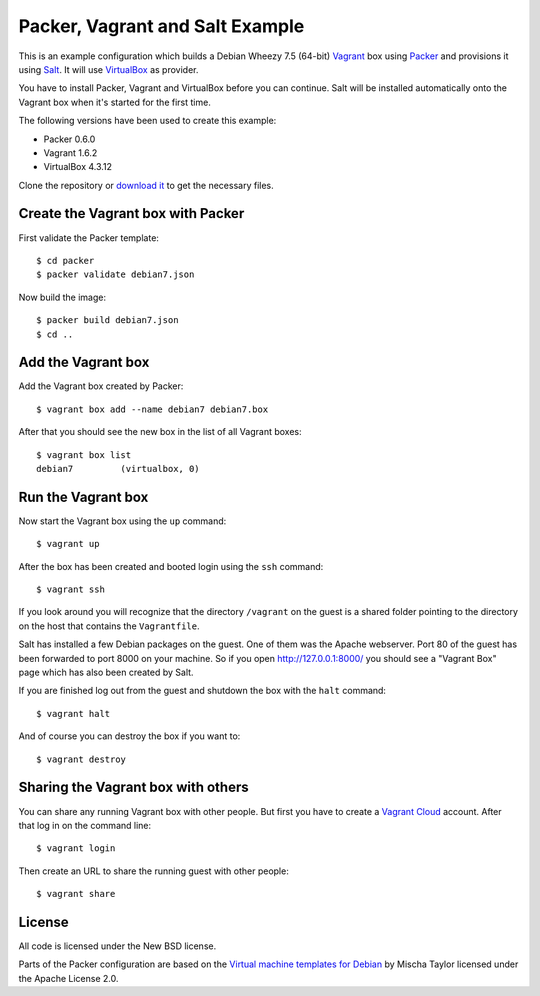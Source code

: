 ********************************
Packer, Vagrant and Salt Example
********************************

This is an example configuration which builds a Debian Wheezy 7.5
(64-bit) `Vagrant <http://www.vagrantup.com/>`_ box using `Packer
<http://www.packer.io/>`_ and provisions it using `Salt
<http://www.saltstack.com/community/>`_. It will use `VirtualBox
<https://www.virtualbox.org/>`_ as provider.

You have to install Packer, Vagrant and VirtualBox before you can
continue. Salt will be installed automatically onto the Vagrant box when
it's started for the first time.

The following versions have been used to create this example:

- Packer 0.6.0
- Vagrant 1.6.2
- VirtualBox 4.3.12

Clone the repository or `download it <https://bitbucket.org/keimlink
/pvs-example/get/default.tar.gz>`_ to get the necessary files.

Create the Vagrant box with Packer
==================================

First validate the Packer template::

    $ cd packer
    $ packer validate debian7.json

Now build the image::

    $ packer build debian7.json
    $ cd ..

Add the Vagrant box
===================

Add the Vagrant box created by Packer::

    $ vagrant box add --name debian7 debian7.box

After that you should see the new box in the list of all Vagrant boxes::

    $ vagrant box list
    debian7         (virtualbox, 0)

Run the Vagrant box
===================

Now start the Vagrant box using the ``up`` command::

    $ vagrant up

After the box has been created and booted login using the ``ssh`` command::

    $ vagrant ssh

If you look around you will recognize that the directory ``/vagrant`` on
the guest is a shared folder pointing to the directory on the host that
contains the ``Vagrantfile``.

Salt has installed a few Debian packages on the guest. One of them was
the Apache webserver. Port 80 of the guest has been forwarded to port
8000 on your machine. So if you open http://127.0.0.1:8000/ you should
see a "Vagrant Box" page which has also been created by Salt.

If you are finished log out from the guest and shutdown the box with the
``halt`` command::

    $ vagrant halt

And of course you can destroy the box if you want to::

    $ vagrant destroy

Sharing the Vagrant box with others
===================================

You can share any running Vagrant box with other people. But first you
have to create a `Vagrant Cloud <https://vagrantcloud.com/>`_ account.
After that log in on the command line::

    $ vagrant login

Then create an URL to share the running guest with other people::

    $ vagrant share

License
=======

All code is licensed under the New BSD license.

Parts of the Packer configuration are based on the `Virtual machine
templates for Debian <https://github.com/box-cutter/debian-vm>`_ by
Mischa Taylor licensed under the Apache License 2.0.
